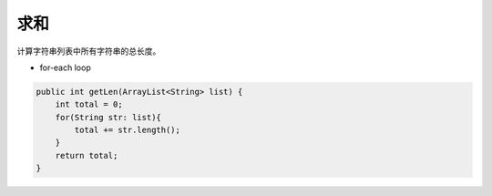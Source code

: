 求和
==========
计算字符串列表中所有字符串的总长度。

- for-each loop
.. code-block:: java

  public int getLen(ArrayList<String> list) {
      int total = 0;
      for(String str: list){
          total += str.length();
      }
      return total;
  }
